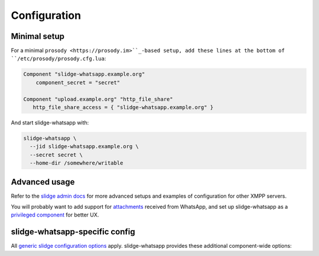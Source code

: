 Configuration
=============

Minimal setup
-------------

For a minimal ``prosody <https://prosody.im>``_-based setup, add these lines at the bottom of
``/etc/prosody/prosody.cfg.lua``:

.. code-block:: lua

  Component "slidge-whatsapp.example.org"
      component_secret = "secret"

  Component "upload.example.org" "http_file_share"
     http_file_share_access = { "slidge-whatsapp.example.org" }

And start slidge-whatsapp with:

.. code-block:: bash

  slidge-whatsapp \
    --jid slidge-whatsapp.example.org \
    --secret secret \
    --home-dir /somewhere/writable

Advanced usage
--------------

Refer to the `slidge admin docs <https://slidge.im/docs/slidge/main/admin>`_ for more
advanced setups and examples of configuration for other XMPP servers.

You will probably want to add support for `attachments <https://slidge.im/docs/slidge/main/admin/attachments.html>`_
received from WhatsApp, and set up slidge-whatsapp as a `privileged component <https://slidge.im/docs/slidge/main/admin/privilege.html>`_
for better UX.

slidge-whatsapp-specific config
-------------------------------

All `generic slidge configuration options <https://slidge.im/docs/slidge/main/admin/config/#common-config>`_
apply.
slidge-whatsapp provides these additional component-wide options:

.. config-obj:: slidge_whatsapp.config
